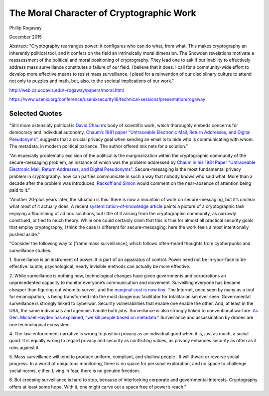 The Moral Character of Cryptographic Work
*****************************************

Phillip Rogaway

December 2015

Abstract: "Cryptography rearranges power: it configures who can do what, from what. This makes cryptography an inherently political tool, and it confers on the field an intrinsically moral dimension. The Snowden revelations motivate a reassessment of the political and moral positioning of cryptography. They lead one to ask if our inability to effectively address mass surveillance constitutes a failure of our field. I believe that it does. I call for a community-wide effort to develop more effective means to resist mass surveillance. I plead for a reinvention of our disciplinary culture to attend not only to puzzles and math, but, also, to the societal implications of our work."

http://web.cs.ucdavis.edu/~rogaway/papers/moral.html
\

https://www.usenix.org/conference/usenixsecurity16/technical-sessions/presentation/rogaway

Selected Quotes
===============

"Still more ostensibly political is `David Chaum <https://en.wikipedia.org/wiki/David_Chaum>`_’s
body of scientific work, which thoroughly embeds concerns for democracy and individual autonomy.
`Chaum’s 1981 paper "Untraceable Electronic Mail, Return Addresses, and
Digital Pseudonyms" <https://bib.mixnetworks.org/#chaum-mix>`_, suggests that a crucial privacy goal when
sending an email is to hide who is communicating with whom. The metadata, in
modern political parlance. The author offered mix nets for a solution."

"An especially problematic excision of the political is the marginalization
within the cryptographic community of the secure-messaging problem, an
instance of which was the problem addressed by `Chaum in his 1981 Paper "Untraceable Electronic Mail, Return Addresses, and
Digital Pseudonyms" <https://bib.mixnetworks.org/#chaum-mix>`_. Secure-messaging
is the most fundamental privacy problem in cryptography: how can parties
communicate in such a way that nobody knows who said what. More than a
decade after the problem was introduced, `Rackoff and Simon <http://sci-hub.tw/10.1145/167088.167260>`_ would comment on
the near-absence of attention being paid to it."

"Another 20-plus years later,
the situation is this: there is now a mountain of work on secure-messaging, but
it’s unclear what most of it actually does. A recent `systemization-of-knowledge
article <https://ieeexplore.ieee.org/document/7163029>`_ paints a picture of a cryptographic task enjoying a flourishing of ad hoc
solutions, but little of it arising from the cryptographic community, as narrowly
construed, or tied to much theory. While one could certainly claim that this is
true for almost all practical security goals that employ cryptography, I think the
case is different for secure-messaging: here the work feels almost intentionally
pushed aside."

.. image:: _static/images/moralcharacter/framing.jpg
    :alt: Law Enforcement Framing vs. Surveillance Framing
    :align: center
    :target: _static/images/moralcharacter/framing.jpg

"Consider the following way to [frame mass surveillance], which follows
often-heard thoughts from cypherpunks and surveillance studies.

1. Surveillance is an instrument of power. It is part of an apparatus of
control. Power need not be in-your-face to be effective: subtle, psychological,
nearly invisible methods can actually be more effective.

2. While surveillance is nothing new, technological changes have given governments and corporations an unprecedented capacity to monitor everyone’s
communication and movement. Surveilling everyone has became cheaper
than figuring out whom to surveil, and the `marginal cost is now tiny <https://www.yalelawjournal.org/forum/tiny-constables-and-the-cost-of-surveillance-making-cents-out-of-united-states-v-jones>`_. The
Internet, once seen by many as a tool for emancipation, is being transformed
into the most dangerous facilitator for totalitarianism ever seen. Governmental surveillance is strongly linked to cyberwar. Security vulnerabilities that enable one enable the other. And, at least in the USA, the
same individuals and agencies handle both jobs. Surveillance is also strongly
linked to conventional warfare. `As Gen. Michael Hayden has explained, “we
kill people based on metadata.” <https://www.youtube.com/watch?v=kV2HDM86XgI>`_ Surveillance and assassination by drones are one technological ecosystem.

4. The law-enforcement narrative is wrong to position privacy as an individual
good when it is, just as much, a social good. It is equally wrong to regard
privacy and security as conflicting values, as privacy enhances security as
often as it rubs against it.

5. Mass surveillance will tend to produce uniform, compliant, and shallow
people `. <https://en.wikipedia.org/wiki/The_Human_Condition_(book)>`_ It will thwart or reverse social progress. In a world of ubiquitous
monitoring, there is no space for personal exploration, and no space to
challenge social norms, either. Living in fear, there is no genuine freedom.

6. But creeping surveillance is hard to stop, because of interlocking corporate
and governmental interests. Cryptography offers at least some hope. With
it, one might carve out a space free of power’s reach."
